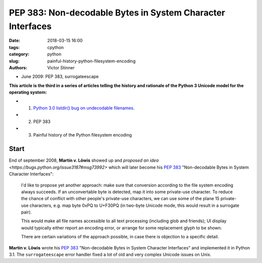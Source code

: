 +++++++++++++++++++++++++++++++++++++++++++++++++++++++++++
PEP 383: Non-decodable Bytes in System Character Interfaces
+++++++++++++++++++++++++++++++++++++++++++++++++++++++++++

:date: 2018-03-15 16:00
:tags: cpython
:category: python
:slug: painful-history-python-filesystem-encoding
:authors: Victor Stinner

* June 2009: PEP 383, surrogateescape

**This article is the third in a series of articles telling the history and
rationale of the Python 3 Unicode model for the operating system:**

* 1. `Python 3.0 listdir() bug on undecodable filenames <{filename}/python30_listdir.rst>`_.
* 2. PEP 383
* 3. Painful history of the Python filesystem encoding

Start
=====

End of september 2008, **Martin v. Löwis** showed up and `proposed an idea
<https://bugs.python.org/issue3187#msg73992>` which will later become his
:pep:`383` "Non-decodable Bytes in System Character Interfaces":

    I'd like to propose yet another approach: make sure that conversion
    according to the file system encoding always succeeds. If an
    unconvertable byte is detected, map it into some private-use character.
    To reduce the chance of conflict with other people's private-use
    characters, we can use some of the plane 15 private-use characters, e.g.
    map byte 0xPQ to U+F30PQ (in two-byte Unicode mode, this would result in
    a surrogate pair).

    This would make all file names accessible to all text processing
    (including glob and friends); UI display would typically either report
    an encoding error, or arrange for some replacement glyph to be shown.

    There are certain variations of the approach possible, in case there is
    objection to a specific detail.

**Martin v. Löwis** wrote his :pep:`383` "Non-decodable Bytes in System
Character Interfaces" and implemented it in Python 3.1. The ``surrogateescape``
error handler fixed a lot of old and very complex Unicode issues on Unix.


